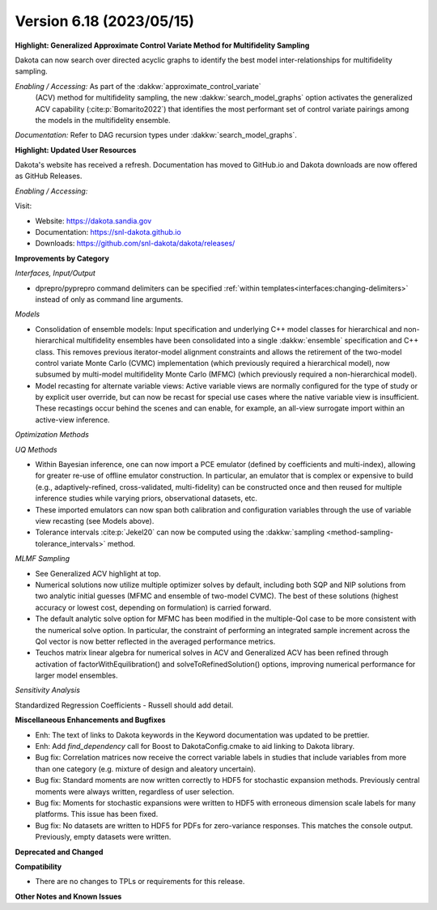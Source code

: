 .. _releasenotes-618:

""""""""""""""""""""""""""""""""""""""
Version 6.18 (2023/05/15)
""""""""""""""""""""""""""""""""""""""

**Highlight: Generalized Approximate Control Variate Method for Multifidelity Sampling**

Dakota can now search over directed acyclic graphs to identify
the best model inter-relationships for multifidelity sampling.

*Enabling / Accessing:* As part of the :dakkw:`approximate_control_variate`
 (ACV) method for multifidelity sampling, the new
 :dakkw:`search_model_graphs` option activates the generalized ACV capability
 (:cite:p:`Bomarito2022`) that identifies the most performant set of
 control variate pairings among the models in the multifidelity ensemble.

*Documentation:* Refer to DAG recursion types under :dakkw:`search_model_graphs`.


**Highlight: Updated User Resources**

Dakota's website has received a refresh. Documentation has moved to
GitHub.io and Dakota downloads are now offered as GitHub Releases.

*Enabling / Accessing:* 

Visit:

* Website: `https://dakota.sandia.gov <https://dakota.sandia.gov>`_
* Documentation: `https://snl-dakota.github.io <https://snl-dakota.github.io>`_
* Downloads: `https://github.com/snl-dakota/dakota/releases/ <https://github.com/snl-dakota/dakota/releases/>`_


**Improvements by Category**

*Interfaces, Input/Output*

- dprepro/pyprepro command delimiters can be specified 
  :ref:`within templates<interfaces:changing-delimiters>`
  instead of only as command line arguments.

*Models*

- Consolidation of ensemble models: Input specification and underlying
  C++ model classes for hierarchical and non-hierarchical
  multifidelity ensembles have been consolidated into a single
  :dakkw:`ensemble` specification and C++ class.  This removes previous
  iterator-model alignment constraints and allows the retirement of
  the two-model control variate Monte Carlo (CVMC) implementation
  (which previously required a hierarchical model), now subsumed by
  multi-model multifidelity Monte Carlo (MFMC) (which previously
  required a non-hierarchical model).

- Model recasting for alternate variable views: Active variable views
  are normally configured for the type of study or by explicit user
  override, but can now be recast for special use cases where the
  native variable view is insufficient.  These recastings occur behind
  the scenes and can enable, for example, an all-view surrogate import
  within an active-view inference.

*Optimization Methods*

*UQ Methods*

- Within Bayesian inference, one can now import a PCE emulator (defined
  by coefficients and multi-index), allowing for greater re-use of
  offline emulator construction.  In particular, an emulator that is
  complex or expensive to build (e.g., adaptively-refined, cross-validated,
  multi-fidelity) can be constructed once and then reused for multiple
  inference studies while varying priors, observational datasets, etc.

- These imported emulators can now span both calibration and configuration
  variables through the use of variable view recasting (see Models above).

- Tolerance intervals :cite:p:`Jekel20` can now be computed using the
  :dakkw:`sampling <method-sampling-tolerance_intervals>` method.

*MLMF Sampling*

- See Generalized ACV highlight at top.

- Numerical solutions now utilize multiple optimizer solves by
  default, including both SQP and NIP solutions from two analytic
  initial guesses (MFMC and ensemble of two-model CVMC).  The best of
  these solutions (highest accuracy or lowest cost, depending on
  formulation) is carried forward.

- The default analytic solve option for MFMC has been modified in the
  multiple-QoI case to be more consistent with the numerical solve
  option.  In particular, the constraint of performing an integrated
  sample increment across the QoI vector is now better reflected in
  the averaged performance metrics.

- Teuchos matrix linear algebra for numerical solves in ACV and
  Generalized ACV has been refined through activation of
  factorWithEquilibration() and solveToRefinedSolution() options,
  improving numerical performance for larger model ensembles.

*Sensitivity Analysis*

Standardized Regression Coefficients - Russell should add detail.
 

**Miscellaneous Enhancements and Bugfixes**

- Enh: The text of links to Dakota keywords in the Keyword documentation was
  updated to be prettier.

- Enh: Add `find_dependency` call for Boost to DakotaConfig.cmake to aid
  linking to Dakota library.

- Bug fix: Correlation matrices now receive the correct variable labels
  in studies that include variables from more than one category (e.g. mixture
  of design and aleatory uncertain).

- Bug fix: Standard moments are now written correctly to HDF5 for stochastic
  expansion methods. Previously central moments were always written, regardless
  of user selection.

- Bug fix: Moments for stochastic expansions were written to HDF5 with erroneous
  dimension scale labels for many platforms. This issue has been fixed.

- Bug fix: No datasets are written to HDF5 for PDFs for zero-variance responses.
  This matches the console output. Previously, empty datasets were written.

**Deprecated and Changed**

**Compatibility**

- There are no changes to TPLs or requirements for
  this release.

**Other Notes and Known Issues**
